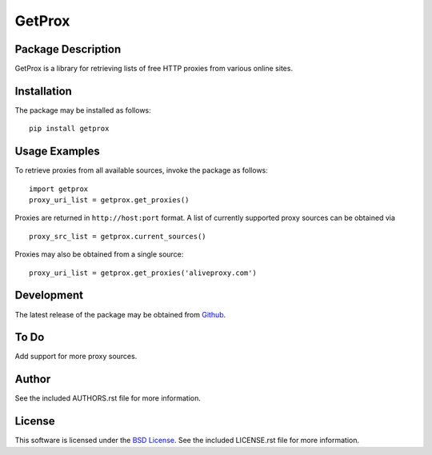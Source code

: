 .. -*- rst -*-

GetProx
=======

Package Description
-------------------
GetProx is a library for retrieving lists of free HTTP proxies from various online 
sites. 

Installation
------------
The package may be installed as follows: ::

    pip install getprox

Usage Examples
--------------
To retrieve proxies from all available sources, invoke the package as follows: ::

    import getprox
    proxy_uri_list = getprox.get_proxies()

Proxies are returned in ``http://host:port`` format.
A list of currently supported proxy sources can be obtained via ::

    proxy_src_list = getprox.current_sources()

Proxies may also be obtained from a single source: ::

    proxy_uri_list = getprox.get_proxies('aliveproxy.com')

Development
-----------
The latest release of the package may be obtained from
`Github <https://github.com/lebedov/getprox>`_.

To Do
-----
Add support for more proxy sources.

Author
------
See the included AUTHORS.rst file for more information.

License
-------
This software is licensed under the
`BSD License <http://www.opensource.org/licenses/bsd-license.php>`_.
See the included LICENSE.rst file for more information.
